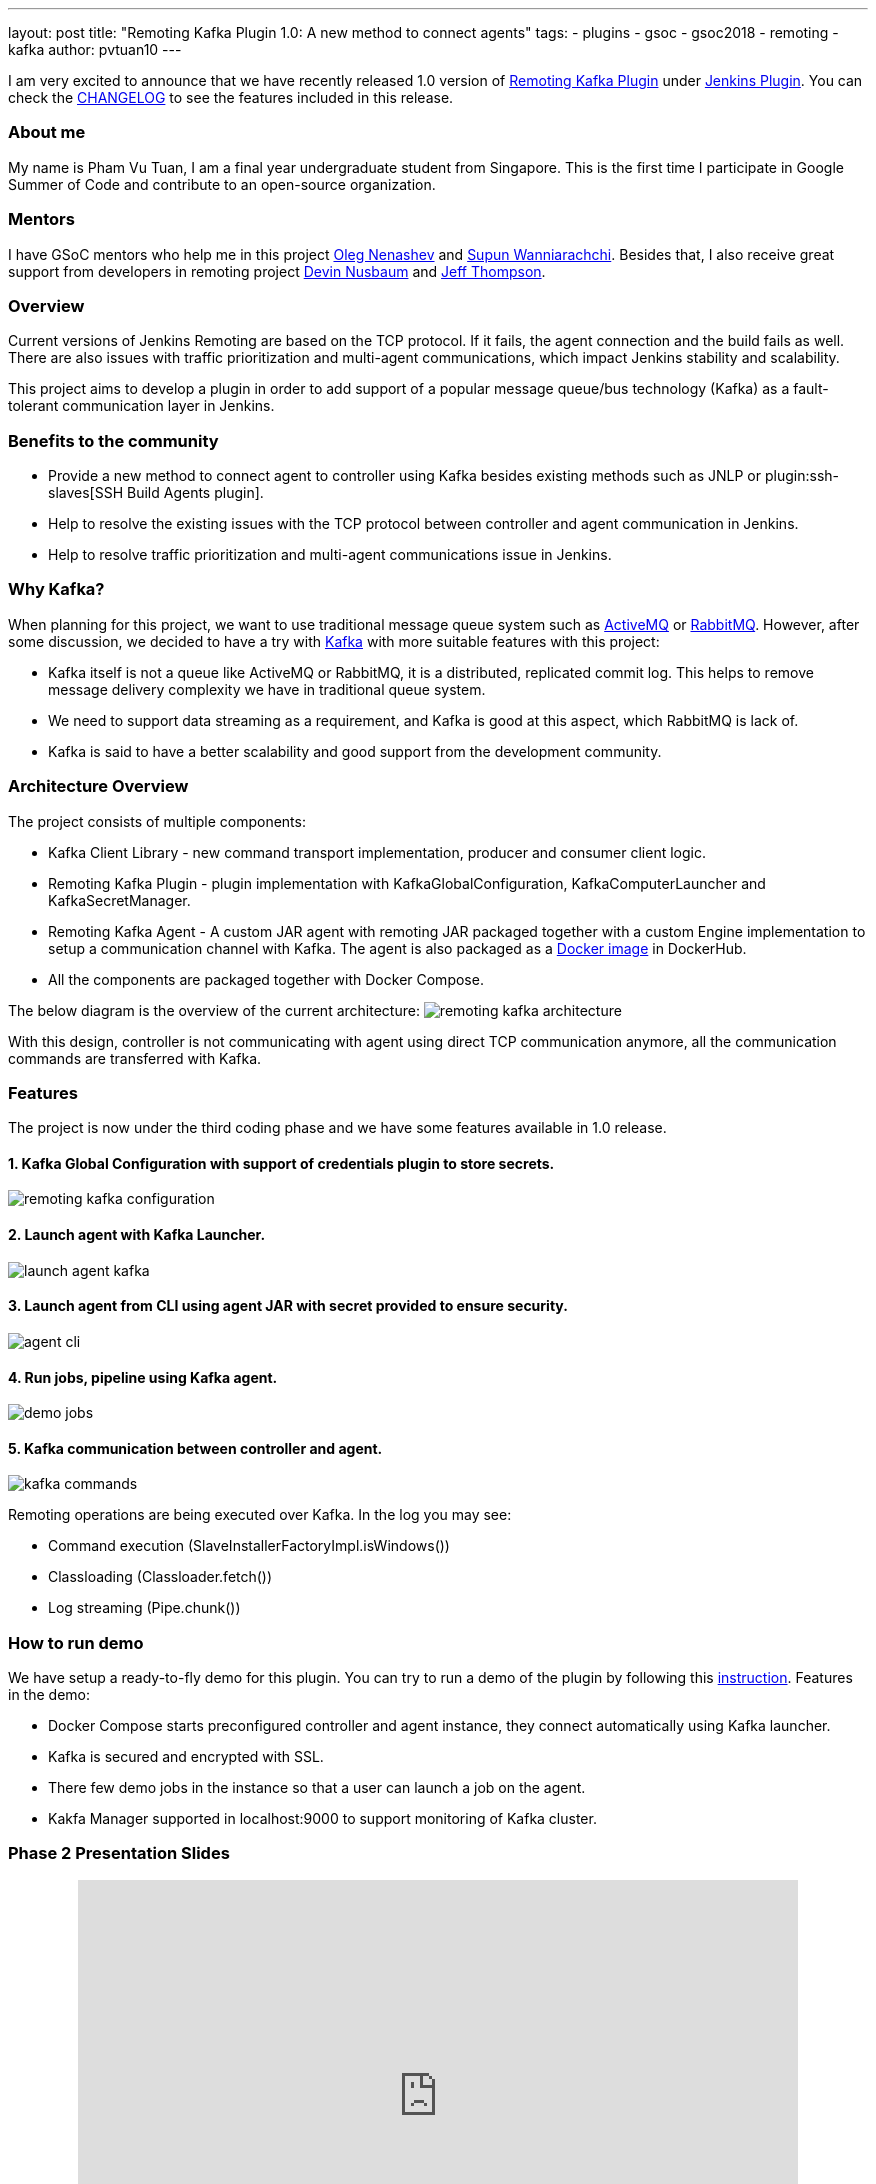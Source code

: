 ---
layout: post
title: "Remoting Kafka Plugin 1.0: A new method to connect agents"
tags:
- plugins
- gsoc
- gsoc2018
- remoting
- kafka
author: pvtuan10
---

I am very excited to announce that we have recently released 1.0 version of https://github.com/jenkinsci/remoting-kafka-plugin[Remoting Kafka Plugin] under https://plugins.jenkins.io/remoting-kafka[Jenkins Plugin]. You can check the https://github.com/jenkinsci/remoting-kafka-plugin/blob/master/CHANGELOG.md[CHANGELOG] to see the features included in this release.

=== About me
My name is Pham Vu Tuan, I am a final year undergraduate student from Singapore. This is the first time I participate in Google Summer of Code and contribute to an open-source organization.

=== Mentors
I have GSoC mentors who help me in this project https://github.com/oleg-nenashev[Oleg Nenashev] and https://github.com/Supun94[Supun Wanniarachchi]. Besides that, I also receive great support from developers in remoting project https://github.com/dwnusbaum[Devin Nusbaum] and https://github.com/jeffret-b[Jeff Thompson].

=== Overview
Current versions of Jenkins Remoting are based on the TCP protocol. If it fails, the agent connection and the build fails as well. There are also issues with traffic prioritization and multi-agent communications, which impact Jenkins stability and scalability.

This project aims to develop a plugin in order to add support of a popular message queue/bus technology (Kafka) as a fault-tolerant communication layer in Jenkins.

=== Benefits to the community

* Provide a new method to connect agent to controller using Kafka besides existing methods such as JNLP or plugin:ssh-slaves[SSH Build Agents plugin].
* Help to resolve the existing issues with the TCP protocol between controller and agent communication in Jenkins.
* Help to resolve traffic prioritization and multi-agent communications issue in Jenkins.

=== Why Kafka?
When planning for this project, we want to use traditional message queue system such as https://github.com/oleg-nenashev[ActiveMQ] or https://github.com/oleg-nenashev[RabbitMQ]. However, after some discussion, we decided to have a try with https://kafka.apache.org/[Kafka] with more suitable features with this project:

* Kafka itself is not a queue like ActiveMQ or RabbitMQ, it is a distributed, replicated commit log. This helps to remove message delivery complexity we have in traditional queue system.
* We need to support data streaming as a requirement, and Kafka is good at this aspect, which RabbitMQ is lack of.
* Kafka is said to have a better scalability and good support from the development community.

=== Architecture Overview
The project consists of multiple components:

* Kafka Client Library - new command transport implementation, producer and consumer client logic.
* Remoting Kafka Plugin - plugin implementation with KafkaGlobalConfiguration, KafkaComputerLauncher and KafkaSecretManager.
* Remoting Kafka Agent - A custom JAR agent with remoting JAR packaged together with a custom Engine implementation to setup a communication channel with Kafka. The agent is also packaged as a https://hub.docker.com/r/jenkins/remoting-kafka-agent/[Docker image] in DockerHub.
* All the components are packaged together with Docker Compose.

The below diagram is the overview of the current architecture:
image:/images/post-images/remoting-kafka/remoting-kafka-architecture.png[title="Remoting Kafka Plugin Current Architecture", role="center"]

With this design, controller is not communicating with agent using direct TCP communication anymore, all the communication commands are transferred with Kafka.

=== Features
The project is now under the third coding phase and we have some features available in 1.0 release.

==== 1. Kafka Global Configuration with support of credentials plugin to store secrets.
image:/images/post-images/remoting-kafka/remoting-kafka-configuration.png[title="Remoting Kafka Plugin Global Configuration", role="center"]

==== 2. Launch agent with Kafka Launcher.
image:/images/post-images/remoting-kafka/launch-agent-kafka.png[title="Launch agent with Kafka Launcher", role="center"]

==== 3. Launch agent from CLI using agent JAR with secret provided to ensure security.
image:/images/post-images/remoting-kafka/agent-cli.png[title="Command to run agent in CLI", role="center"]

==== 4. Run jobs, pipeline using Kafka agent.
image:/images/post-images/remoting-kafka/demo-jobs.png[title="Run jobs, pipeline using Kafka agent", role="center"]

==== 5. Kafka communication between controller and agent.
image:/images/post-images/remoting-kafka/kafka-commands.png[title="Kafka communication between controller and agent", role="center"]

Remoting operations are being executed over Kafka. In the log you may see:

* Command execution (SlaveInstallerFactoryImpl.isWindows())
* Classloading (Classloader.fetch())
* Log streaming (Pipe.chunk())

=== How to run demo
We have setup a ready-to-fly demo for this plugin. You can try to run a demo of the plugin by following this https://github.com/jenkinsci/remoting-kafka-plugin#how-to-run-demo-of-the-plugins[instruction].
Features in the demo:

* Docker Compose starts preconfigured controller and agent instance, they connect automatically using Kafka launcher.
* Kafka is secured and encrypted with SSL.
* There few demo jobs in the instance so that a user can launch a job on the agent.
* Kakfa Manager supported in localhost:9000 to support monitoring of Kafka cluster.

=== Phase 2 Presentation Slides
++++
<center>
    <iframe src="https://docs.google.com/presentation/d/e/2PACX-1vTEeVbYmkmbxN4atC1W3SdkqgLxo5iBhO_VqfMkkBzE63jW2_a6l0e6pQe_VrFIsEogUIJ9mdtVDYzx/embed?start=false&loop=false&delayms=60000" frameborder="0" width="720" height="434" allowfullscreen="true" mozallowfullscreen="true" webkitallowfullscreen="true"></iframe>
</center>
++++

=== Phase 2 Presentation Video
++++
<center>
  <iframe width="720" height="434" src="https://www.youtube.com/embed/tuTODhJOTBU?start=1599" frameborder="0" allow="autoplay; encrypted-media" allowfullscreen></iframe>
</center>
++++

=== Links
* https://gitter.im/jenkinsci/remoting[image:https://badges.gitter.im/jenkinsci/remoting.svg[title: "Gitter"]]
* https://github.com/jenkinsci/remoting-kafka-plugin[GitHub Repository]
* https://wiki.jenkins.io/display/JENKINS/Remoting+Kafka+Plugin[Wiki]
* https://plugins.jenkins.io/remoting-kafka[Plugin Site]
* link:/projects/gsoc/2018/remoting-over-message-bus/[Project Info]
* link:/blog/2018/06/18/remoting-over-message-bus/[Introduction Blogpost]
* https://docs.google.com/presentation/d/1GxkI17lZYQ6_pyAOR9sXNXq1K3LwkqjigXdxxf81VkE/edit?usp=sharing[Phase 1 Evaluation Slides]
* https://docs.google.com/presentation/d/1TW31N-opvoFwSkD-FChhjCsXNWmeDjkecxJv8Lb6X-A/edit?usp=sharing[Phase 2 Evaluation Slides]
* https://youtu.be/qWHM8S0fzUw[Phase 1 Evaluation Video]
* https://youtu.be/tuTODhJOTBU[Phase 2 Evaluation Video]

